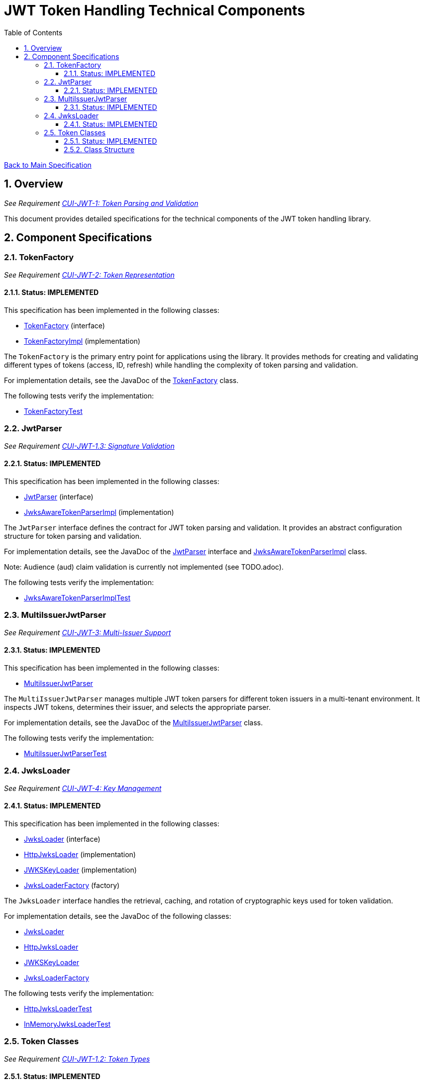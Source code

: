 = JWT Token Handling Technical Components
:toc:
:toclevels: 3
:toc-title: Table of Contents
:sectnums:

link:../Specification.adoc[Back to Main Specification]

== Overview
_See Requirement link:../Requirements.adoc#CUI-JWT-1[CUI-JWT-1: Token Parsing and Validation]_

This document provides detailed specifications for the technical components of the JWT token handling library.

== Component Specifications

=== TokenFactory
_See Requirement link:../Requirements.adoc#CUI-JWT-2[CUI-JWT-2: Token Representation]_

==== Status: IMPLEMENTED

This specification has been implemented in the following classes:

* link:../src/main/java/de/cuioss/jwt/token/TokenFactory.java[TokenFactory] (interface)
* link:../src/main/java/de/cuioss/jwt/token/TokenFactoryImpl.java[TokenFactoryImpl] (implementation)

The `TokenFactory` is the primary entry point for applications using the library. It provides methods for creating and validating different types of tokens (access, ID, refresh) while handling the complexity of token parsing and validation.

For implementation details, see the JavaDoc of the link:../src/main/java/de/cuioss/jwt/token/TokenFactory.java[TokenFactory] class.

The following tests verify the implementation:

* link:../src/test/java/de/cuioss/jwt/token/TokenFactoryTest.java[TokenFactoryTest]

=== JwtParser
_See Requirement link:../Requirements.adoc#CUI-JWT-1.3[CUI-JWT-1.3: Signature Validation]_

==== Status: IMPLEMENTED

This specification has been implemented in the following classes:

* link:../src/main/java/de/cuioss/jwt/token/JwtParser.java[JwtParser] (interface)
* link:../src/main/java/de/cuioss/jwt/token/JwksAwareTokenParserImpl.java[JwksAwareTokenParserImpl] (implementation)

The `JwtParser` interface defines the contract for JWT token parsing and validation. It provides an abstract configuration structure for token parsing and validation.

For implementation details, see the JavaDoc of the link:../src/main/java/de/cuioss/jwt/token/JwtParser.java[JwtParser] interface and link:../src/main/java/de/cuioss/jwt/token/JwksAwareTokenParserImpl.java[JwksAwareTokenParserImpl] class.

Note: Audience (aud) claim validation is currently not implemented (see TODO.adoc).

The following tests verify the implementation:

* link:../src/test/java/de/cuioss/jwt/token/JwksAwareTokenParserImplTest.java[JwksAwareTokenParserImplTest]

=== MultiIssuerJwtParser
_See Requirement link:../Requirements.adoc#CUI-JWT-3[CUI-JWT-3: Multi-Issuer Support]_

==== Status: IMPLEMENTED

This specification has been implemented in the following classes:

* link:../src/main/java/de/cuioss/jwt/token/util/MultiIssuerJwtParser.java[MultiIssuerJwtParser]

The `MultiIssuerJwtParser` manages multiple JWT token parsers for different token issuers in a multi-tenant environment. It inspects JWT tokens, determines their issuer, and selects the appropriate parser.

For implementation details, see the JavaDoc of the link:../src/main/java/de/cuioss/jwt/token/util/MultiIssuerJwtParser.java[MultiIssuerJwtParser] class.

The following tests verify the implementation:

* link:../src/test/java/de/cuioss/jwt/token/util/MultiIssuerJwtParserTest.java[MultiIssuerJwtParserTest]

=== JwksLoader
_See Requirement link:../Requirements.adoc#CUI-JWT-4[CUI-JWT-4: Key Management]_

==== Status: IMPLEMENTED

This specification has been implemented in the following classes:

* link:../src/main/java/de/cuioss/jwt/token/jwks/JwksLoader.java[JwksLoader] (interface)
* link:../src/main/java/de/cuioss/jwt/token/jwks/HttpJwksLoader.java[HttpJwksLoader] (implementation)
* link:../src/main/java/de/cuioss/jwt/token/jwks/JWKSKeyLoader.java[JWKSKeyLoader] (implementation)
* link:../src/main/java/de/cuioss/jwt/token/jwks/JwksLoaderFactory.java[JwksLoaderFactory] (factory)

The `JwksLoader` interface handles the retrieval, caching, and rotation of cryptographic keys used for token validation.

For implementation details, see the JavaDoc of the following classes:

* link:../src/main/java/de/cuioss/jwt/token/jwks/JwksLoader.java[JwksLoader]
* link:../src/main/java/de/cuioss/jwt/token/jwks/HttpJwksLoader.java[HttpJwksLoader]
* link:../src/main/java/de/cuioss/jwt/token/jwks/JWKSKeyLoader.java[JWKSKeyLoader]
* link:../src/main/java/de/cuioss/jwt/token/jwks/JwksLoaderFactory.java[JwksLoaderFactory]

The following tests verify the implementation:

* link:../src/test/java/de/cuioss/jwt/token/jwks/HttpJwksLoaderTest.java[HttpJwksLoaderTest]
* link:../src/test/java/de/cuioss/jwt/token/jwks/InMemoryJwksLoaderTest.java[InMemoryJwksLoaderTest]

=== Token Classes
_See Requirement link:../Requirements.adoc#CUI-JWT-1.2[CUI-JWT-1.2: Token Types]_

==== Status: IMPLEMENTED

This specification has been implemented in the following classes:

* link:../src/main/java/de/cuioss/jwt/token/ParsedAccessToken.java[ParsedAccessToken] (class)
* link:../src/main/java/de/cuioss/jwt/token/ParsedIdToken.java[ParsedIdToken] (class)
* link:../src/main/java/de/cuioss/jwt/token/ParsedRefreshToken.java[ParsedRefreshToken] (class)

The library provides specialized classes for different token types, each with functionality appropriate for its use case.

`ParsedAccessToken` and `ParsedIdToken` directly implement the `JsonWebToken` interface using delegation to a `JsonWebToken` instance, allowing for flexible composition and better separation of concerns.

`ParsedRefreshToken` implements `Serializable` and provides functionality for handling refresh tokens, which are treated primarily as opaque strings according to OAuth2 specifications. However, it also supports JWT-formatted refresh tokens, which some Identity Providers (like Keycloak) may use, allowing access to JWT claims when available while maintaining compatibility with opaque token handling.

==== Class Structure

* `JsonWebToken` (interface) - Defines methods for accessing JWT claims and token information
* `ParsedAccessToken` (class) - Implements `JsonWebToken` interface via delegation
* `ParsedIdToken` (class) - Implements `JsonWebToken` interface via delegation
* `ParsedRefreshToken` (class) - Implements `Serializable`

For implementation details, see the JavaDoc of the following classes:

* link:../src/main/java/de/cuioss/jwt/token/ParsedAccessToken.java[ParsedAccessToken]
* link:../src/main/java/de/cuioss/jwt/token/ParsedIdToken.java[ParsedIdToken]
* link:../src/main/java/de/cuioss/jwt/token/ParsedRefreshToken.java[ParsedRefreshToken]

The following tests verify the implementation:

* link:../src/test/java/de/cuioss/jwt/token/ParsedAccessTokenTest.java[ParsedAccessTokenTest]
* link:../src/test/java/de/cuioss/jwt/token/ParsedIdTokenTest.java[ParsedIdTokenTest]
* link:../src/test/java/de/cuioss/jwt/token/ParsedRefreshTokenTest.java[ParsedRefreshTokenTest]
